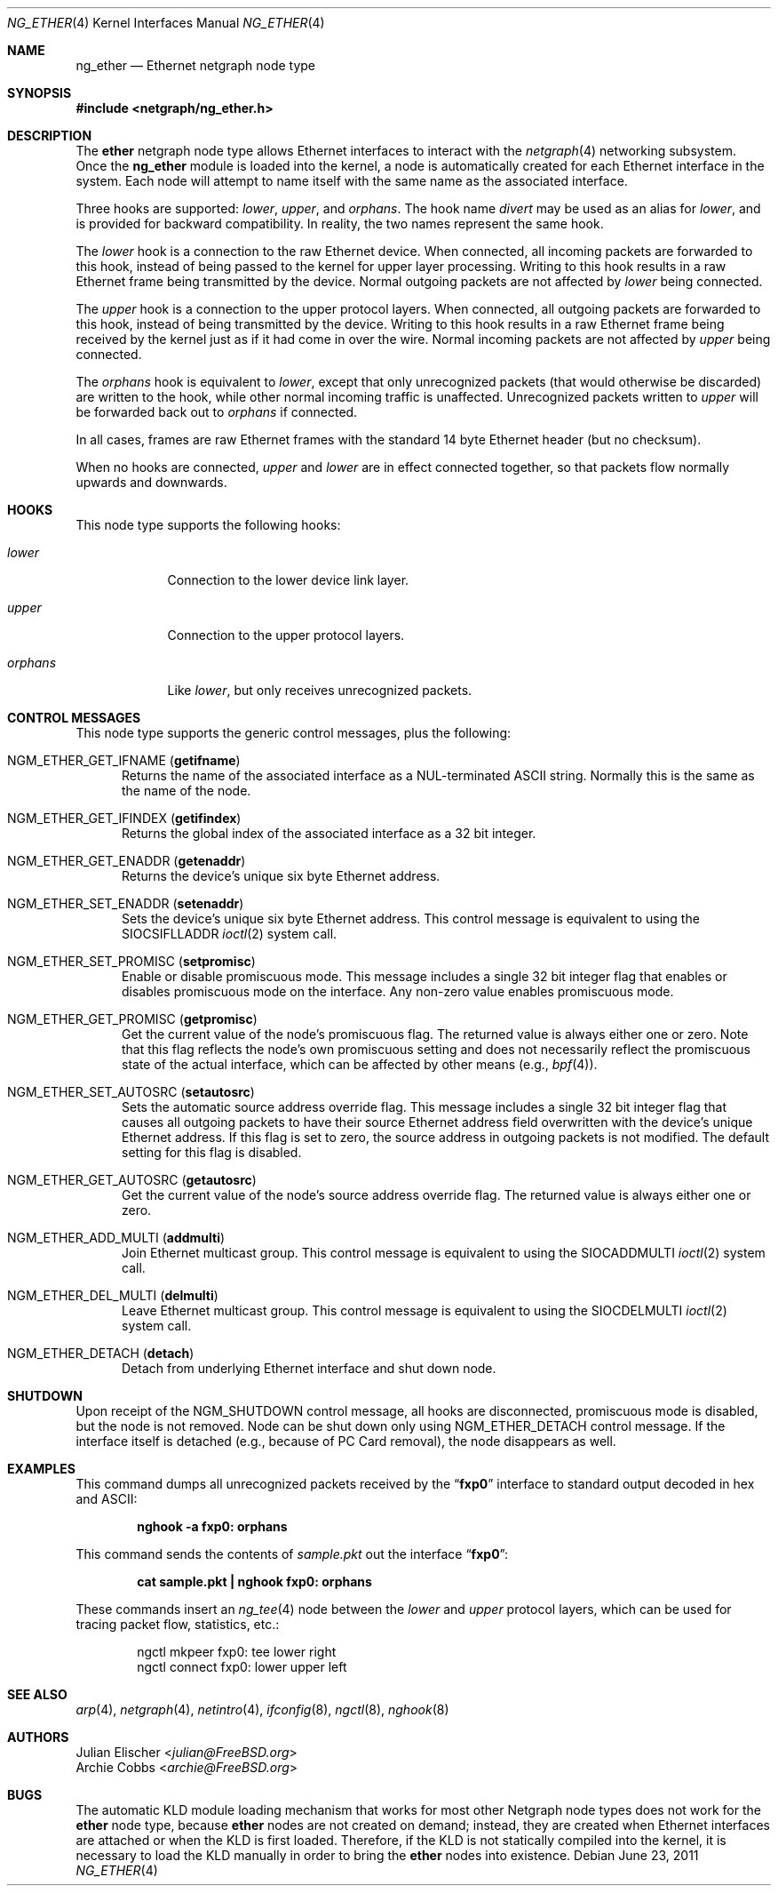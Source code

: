 .\" Copyright (c) 2000 Whistle Communications, Inc.
.\" All rights reserved.
.\"
.\" Subject to the following obligations and disclaimer of warranty, use and
.\" redistribution of this software, in source or object code forms, with or
.\" without modifications are expressly permitted by Whistle Communications;
.\" provided, however, that:
.\" 1. Any and all reproductions of the source or object code must include the
.\"    copyright notice above and the following disclaimer of warranties; and
.\" 2. No rights are granted, in any manner or form, to use Whistle
.\"    Communications, Inc. trademarks, including the mark "WHISTLE
.\"    COMMUNICATIONS" on advertising, endorsements, or otherwise except as
.\"    such appears in the above copyright notice or in the software.
.\"
.\" THIS SOFTWARE IS BEING PROVIDED BY WHISTLE COMMUNICATIONS "AS IS", AND
.\" TO THE MAXIMUM EXTENT PERMITTED BY LAW, WHISTLE COMMUNICATIONS MAKES NO
.\" REPRESENTATIONS OR WARRANTIES, EXPRESS OR IMPLIED, REGARDING THIS SOFTWARE,
.\" INCLUDING WITHOUT LIMITATION, ANY AND ALL IMPLIED WARRANTIES OF
.\" MERCHANTABILITY, FITNESS FOR A PARTICULAR PURPOSE, OR NON-INFRINGEMENT.
.\" WHISTLE COMMUNICATIONS DOES NOT WARRANT, GUARANTEE, OR MAKE ANY
.\" REPRESENTATIONS REGARDING THE USE OF, OR THE RESULTS OF THE USE OF THIS
.\" SOFTWARE IN TERMS OF ITS CORRECTNESS, ACCURACY, RELIABILITY OR OTHERWISE.
.\" IN NO EVENT SHALL WHISTLE COMMUNICATIONS BE LIABLE FOR ANY DAMAGES
.\" RESULTING FROM OR ARISING OUT OF ANY USE OF THIS SOFTWARE, INCLUDING
.\" WITHOUT LIMITATION, ANY DIRECT, INDIRECT, INCIDENTAL, SPECIAL, EXEMPLARY,
.\" PUNITIVE, OR CONSEQUENTIAL DAMAGES, PROCUREMENT OF SUBSTITUTE GOODS OR
.\" SERVICES, LOSS OF USE, DATA OR PROFITS, HOWEVER CAUSED AND UNDER ANY
.\" THEORY OF LIABILITY, WHETHER IN CONTRACT, STRICT LIABILITY, OR TORT
.\" (INCLUDING NEGLIGENCE OR OTHERWISE) ARISING IN ANY WAY OUT OF THE USE OF
.\" THIS SOFTWARE, EVEN IF WHISTLE COMMUNICATIONS IS ADVISED OF THE POSSIBILITY
.\" OF SUCH DAMAGE.
.\"
.\" Author: Archie Cobbs <archie@FreeBSD.org>
.\"
.\" $FreeBSD: head/share/man/man4/ng_ether.4 267938 2014-06-26 21:46:14Z bapt $
.\"
.Dd June 23, 2011
.Dt NG_ETHER 4
.Os
.Sh NAME
.Nm ng_ether
.Nd Ethernet netgraph node type
.Sh SYNOPSIS
.In netgraph/ng_ether.h
.Sh DESCRIPTION
The
.Nm ether
netgraph node type allows Ethernet interfaces to interact with
the
.Xr netgraph 4
networking subsystem.
Once the
.Nm
module is loaded into the kernel, a node is automatically created
for each Ethernet interface in the system.
Each node will attempt to name itself with the same name
as the associated interface.
.Pp
Three hooks are supported:
.Va lower , upper ,
and
.Va orphans .
The hook name
.Va divert
may be used as an alias for
.Va lower ,
and is provided for backward compatibility.
In reality, the two names represent the same hook.
.Pp
The
.Va lower
hook is a connection to the raw Ethernet device.
When connected, all incoming packets are forwarded to this hook,
instead of being passed to the kernel for upper layer processing.
Writing to this hook results in a raw Ethernet frame being transmitted
by the device.
Normal outgoing packets are not affected by
.Va lower
being connected.
.Pp
The
.Va upper
hook is a connection to the upper protocol layers.
When connected, all outgoing packets are forwarded to this hook,
instead of being transmitted by the device.
Writing to this hook results in a raw Ethernet frame being received by
the kernel just as if it had come in over the wire.
Normal incoming packets are not affected by
.Va upper
being connected.
.Pp
The
.Va orphans
hook is equivalent to
.Va lower ,
except that only unrecognized packets (that would otherwise be discarded)
are written to the hook, while other normal incoming traffic is unaffected.
Unrecognized packets written to
.Va upper
will be forwarded back out to
.Va orphans
if connected.
.Pp
In all cases, frames are raw Ethernet frames with the standard
14 byte Ethernet header (but no checksum).
.Pp
When no hooks are connected,
.Va upper
and
.Va lower
are in effect connected together,
so that packets flow normally upwards and downwards.
.Sh HOOKS
This node type supports the following hooks:
.Bl -tag -width ".Va orphans"
.It Va lower
Connection to the lower device link layer.
.It Va upper
Connection to the upper protocol layers.
.It Va orphans
Like
.Va lower ,
but only receives unrecognized packets.
.El
.Sh CONTROL MESSAGES
This node type supports the generic control messages, plus the following:
.Bl -tag -width foo
.It Dv NGM_ETHER_GET_IFNAME Pq Ic getifname
Returns the name of the associated interface as a
.Dv NUL Ns -terminated
.Tn ASCII
string.
Normally this is the same as the name of the node.
.It Dv NGM_ETHER_GET_IFINDEX Pq Ic getifindex
Returns the global index of the associated interface as a 32 bit integer.
.It Dv NGM_ETHER_GET_ENADDR Pq Ic getenaddr
Returns the device's unique six byte Ethernet address.
.It Dv NGM_ETHER_SET_ENADDR Pq Ic setenaddr
Sets the device's unique six byte Ethernet address.
This control message is equivalent to using the
.Dv SIOCSIFLLADDR
.Xr ioctl 2
system call.
.It Dv NGM_ETHER_SET_PROMISC Pq Ic setpromisc
Enable or disable promiscuous mode.
This message includes a single 32 bit integer flag that enables or
disables promiscuous mode on the interface.
Any non-zero value enables promiscuous mode.
.It Dv NGM_ETHER_GET_PROMISC Pq Ic getpromisc
Get the current value of the node's promiscuous flag.
The returned value is always either one or zero.
Note that this flag reflects the node's own promiscuous setting
and does not necessarily reflect the promiscuous state of the actual
interface, which can be affected by other means (e.g.,
.Xr bpf 4 ) .
.It Dv NGM_ETHER_SET_AUTOSRC Pq Ic setautosrc
Sets the automatic source address override flag.
This message includes a single 32 bit integer flag that causes
all outgoing packets to have their source Ethernet
address field overwritten with the device's unique Ethernet address.
If this flag is set to zero, the source address in outgoing packets
is not modified.
The default setting for this flag is disabled.
.It Dv NGM_ETHER_GET_AUTOSRC Pq Ic getautosrc
Get the current value of the node's source address override flag.
The returned value is always either one or zero.
.It Dv NGM_ETHER_ADD_MULTI Pq Ic addmulti
Join Ethernet multicast group.
This control message is equivalent to using the
.Dv SIOCADDMULTI
.Xr ioctl 2
system call.
.It Dv NGM_ETHER_DEL_MULTI Pq Ic delmulti
Leave Ethernet multicast group.
This control message is equivalent to using the
.Dv SIOCDELMULTI
.Xr ioctl 2
system call.
.It Dv NGM_ETHER_DETACH Pq Ic detach
Detach from underlying Ethernet interface and shut down node.
.El
.Sh SHUTDOWN
Upon receipt of the
.Dv NGM_SHUTDOWN
control message, all hooks are disconnected, promiscuous mode is disabled,
but the node is not removed.
Node can be shut down only using
.Dv NGM_ETHER_DETACH
control message.
If the interface itself is detached (e.g., because of PC Card removal), the
node disappears as well.
.Sh EXAMPLES
This command dumps all unrecognized packets received by the
.Dq Li fxp0
interface to standard output decoded in hex and
.Tn ASCII :
.Pp
.Dl "nghook -a fxp0: orphans"
.Pp
This command sends the contents of
.Pa sample.pkt
out the interface
.Dq Li fxp0 :
.Pp
.Dl "cat sample.pkt | nghook fxp0: orphans"
.Pp
These commands insert an
.Xr ng_tee 4
node between the
.Va lower
and
.Va upper
protocol layers, which can be used for
tracing packet flow, statistics, etc.:
.Bd -literal -offset indent
ngctl mkpeer fxp0: tee lower right
ngctl connect fxp0: lower upper left
.Ed
.Sh SEE ALSO
.Xr arp 4 ,
.Xr netgraph 4 ,
.Xr netintro 4 ,
.Xr ifconfig 8 ,
.Xr ngctl 8 ,
.Xr nghook 8
.Sh AUTHORS
.An Julian Elischer Aq Mt julian@FreeBSD.org
.An Archie Cobbs Aq Mt archie@FreeBSD.org
.Sh BUGS
The automatic KLD module loading mechanism that works for most
other Netgraph node types does not work for the
.Nm ether
node type,
because
.Nm ether
nodes are not created on demand; instead, they are created when
Ethernet interfaces are attached or when the KLD is first loaded.
Therefore, if the KLD is not statically compiled into the kernel,
it is necessary to load the KLD manually in order to bring the
.Nm ether
nodes into existence.
